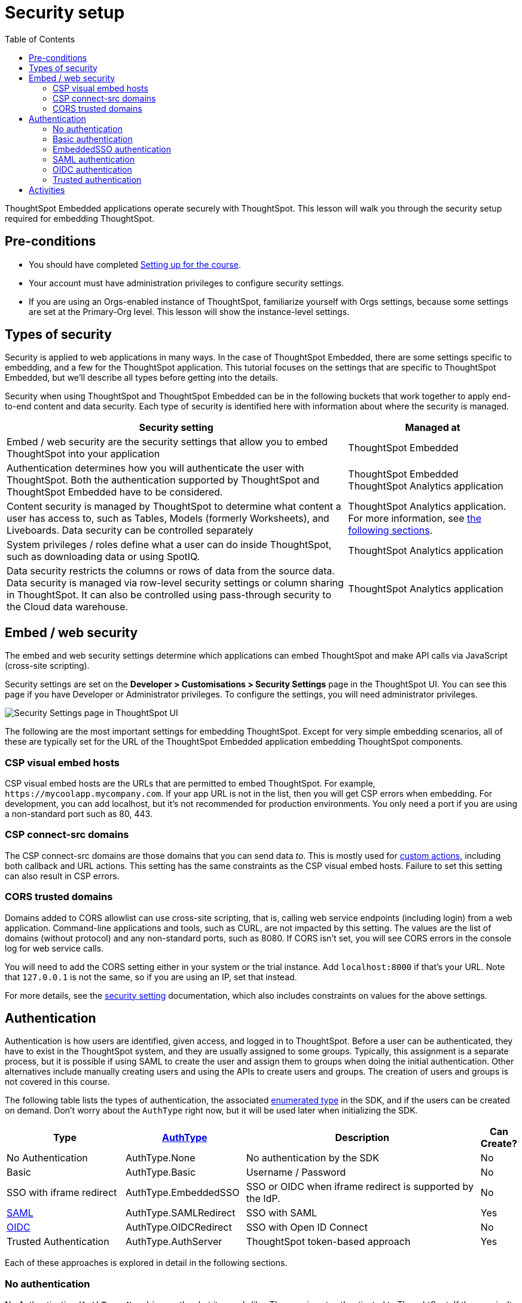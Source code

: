 = Security setup
:toc: true
:toclevels: 3

:page-title: Security setup
:page-pageid:  tse-fundamentals__lesson-03
:page-description: This lesson covers the security setup necessary to embed ThoughtSpot into TSE applications.

ThoughtSpot Embedded applications operate securely with ThoughtSpot. This lesson will walk you through the security setup required for embedding ThoughtSpot.

== Pre-conditions

* You should have completed xref:tse-fundamentals-lesson-02.adoc[Setting up for the course].
* Your account must have administration privileges to configure security settings.
* If you are using an Orgs-enabled instance of ThoughtSpot, familiarize yourself with Orgs settings, because some settings are set at the Primary-Org level. This lesson will show the instance-level settings.

== Types of security

Security is applied to web applications in many ways. In the case of ThoughtSpot Embedded, there are some settings specific to embedding, and a few for the ThoughtSpot application. This tutorial  focuses on the settings that are specific to ThoughtSpot Embedded, but we'll describe all types before getting into the details.

Security when using ThoughtSpot and ThoughtSpot Embedded can be in the following buckets that work together to apply end-to-end content and data security. Each type of security is identified here with information about where the security is managed.


[width="100%" cols="4,2"]
[options='header']
|=====
|Security setting| Managed at
|Embed / web security are the security settings that allow you to embed ThoughtSpot into your application|ThoughtSpot Embedded
|Authentication determines how you will authenticate the user with ThoughtSpot. Both the authentication supported by ThoughtSpot and ThoughtSpot Embedded have to be considered.|  ThoughtSpot Embedded +
 ThoughtSpot Analytics application
|Content security is managed by ThoughtSpot to determine what content a user has access to, such as Tables, Models (formerly Worksheets), and Liveboards. Data security can be controlled separately | ThoughtSpot Analytics application.
For more information, see xref:_embed_web_security[the following sections].
|System privileges / roles define what a user can do inside ThoughtSpot, such as downloading data or using SpotIQ.|ThoughtSpot Analytics application
|Data security restricts the columns or rows of data from the source data. Data security is managed via row-level security settings or column sharing in ThoughtSpot. It can also be controlled using pass-through security to the Cloud data warehouse.| ThoughtSpot Analytics application
|=====

== Embed / web security

The embed and web security settings determine which applications can embed ThoughtSpot and make API calls via JavaScript (cross-site scripting).

Security settings are set on the *Developer > Customisations > Security Settings* page in the ThoughtSpot UI. You can see this page if you have Developer or Administrator privileges. To configure the settings, you will need administrator privileges.

[.widthAuto]
[.bordered]
image:images/tutorials/tse-fundamentals/lesson-03-security-settings.png[Security Settings page in ThoughtSpot UI]

The following are the most important settings for embedding ThoughtSpot. Except for very simple embedding scenarios, all of these are typically set for the URL of the ThoughtSpot Embedded application embedding ThoughtSpot components.

=== CSP visual embed hosts

CSP visual embed hosts are the URLs that are permitted to embed ThoughtSpot. For example, `\https://mycoolapp.mycompany.com`. If your app URL is not in the list, then you will get CSP errors when embedding. For development, you can add localhost, but it's not recommended for production environments. You only need a port if you are using a non-standard port such as 80, 443.

=== CSP connect-src domains

The CSP connect-src domains are those domains that you can send data _to_. This is mostly used for link:https://developers.thoughtspot.com/docs/customize-actions[custom actions], including both callback and URL actions. This setting has the same constraints as the CSP visual embed hosts. Failure to set this setting can also result in CSP errors.

=== CORS trusted domains

Domains added to CORS allowlist can use cross-site scripting, that is, calling web service endpoints (including login) from a web application. Command-line applications and tools, such as CURL, are not impacted by this setting. The values are the list of domains (without protocol) and any non-standard ports, such as 8080. If CORS isn't set, you will see CORS errors in the console log for web service calls.

You will need to add the CORS setting either in your system or the trial instance. Add `localhost:8000` if that's your URL.  Note that `127.0.0.1` is not the same, so if you are using an IP, set that instead.

For more details, see the link:https://developers.thoughtspot.com/docs/security-settings[security setting] documentation, which also includes constraints on values for the above settings.

== Authentication

Authentication is how users are identified, given access, and logged in to ThoughtSpot. Before a user can be authenticated, they have to exist in the ThoughtSpot system, and they are usually assigned to some groups. Typically, this assignment is a separate process, but it is possible if using SAML to create the user and assign them to groups when doing the initial authentication. Other alternatives include manually creating users and using the APIs to create users and groups. The creation of users and groups is not covered in this course.

The following table lists the types of authentication, the associated link:https://developers.thoughtspot.com/docs/Enumeration_AuthType#preamble[enumerated type] in the SDK, and if the users can be created on demand. Don't worry about the `AuthType` right now, but it will be used later when initializing the SDK.

[cols="4,4,8,1", options="header"]
|===
| Type | xref:embed-authentication.adoc[AuthType] | Description | Can Create?
| No Authentication | AuthType.None | No authentication by the SDK | No
| Basic | AuthType.Basic | Username / Password | No
| SSO with iframe redirect | AuthType.EmbeddedSSO | SSO or OIDC when iframe redirect is supported by the IdP. | No
| link:https://en.wikipedia.org/wiki/SAML_2.0[SAML] | AuthType.SAMLRedirect | SSO with SAML | Yes
| link:https://openid.net/connect/[OIDC] | AuthType.OIDCRedirect | SSO with Open ID Connect | No
| Trusted Authentication | AuthType.AuthServer | ThoughtSpot token-based approach | Yes
|===

Each of these approaches is explored in detail in the following sections.

=== No authentication

No Authentication (`AuthType.None`) is exactly what it sounds like. The user is not authenticated to ThoughtSpot. If the user isn't logged into ThoughtSpot, the embedded content will display a login page for the user to log in. This authentication type is used only during development. However, if you are logged into ThoughtSpot in another tab or browser window, you will be authenticated already.

=== Basic authentication

Basic authentication is traditional username and password authentication. This approach is typically only used in development or test, but can also be used in your webapp if you prompt the user for the login info. You don't want to put a username and password in your code because then it can be seen by viewing the source.

=== EmbeddedSSO authentication

The `EmbeddedSSO` authentication supports both SAML 2.0 and OpenID authentication when the identity provider supports iframe redirect. Most modern IdPs support iframe redirect, so if you are using SAML or OIDC, this is the type you most likely want to use. If iframe redirect is _not_ supported, you can use one of the following.

=== SAML authentication

SAML authentication uses SAML 2.0 to authenticate the user. With this approach, ThoughtSpot is set up within a federation using an Identity Provider (IdP), such as Okta or something similar. When the user attempts to view ThoughtSpot content, ThoughtSpot will make a check to the IdP to verify the user is authenticated. Usually, the embedding application is also part of the same federation, so the user is already authenticated. It's not required, but if the user isn't authenticated, they will have to authenticate with the IdP.

SAML configuration requires Administrator privileges in ThoughtSpot. It shows up in the *Admin* page of the UI. You will need to provide information about the IdP, including uploading a metadata XML file. For more information, see link:https://developers.thoughtspot.com/docs/saml-sso[SAML SSO documentation]. The IdP will also have to be set up to match the ThoughtSpot configuration. See the IdP's documentation on how to set it up.


[.widthAuto]
[.bordered]
image::images/tutorials/tse-fundamentals/lesson-03-saml-configuration.png[SAML configuration dialog]

Once you have the SAML federation set up for ThoughtSpot, you also have to enable the SAML redirect for the authentication. This is set from the *Developer | Security Settings*. If this value is not set, then you will get errors trying to redirect back to your application.

[.widthAuto]
[.bordered]
image::images/tutorials/tse-fundamentals/lesson-03-saml-trusted-auth-config.png[SAML redirect configuration]

See the https://developers.thoughtspot.com/docs/saml-sso[SAML SSO documentation] for more details.

=== OIDC authentication

OIDC (Open ID Connect) is a newer standard based on OAuth 2.0. This auth type has been added more recently (2022) as a supported type. OIDC configuration is not currently supported in the UI, so you will need to work with the ThoughtSpot support team to configure OIDC.

See the link:https://developers.thoughtspot.com/docs/oidc-auth[documentation] for more details on using OIDC.

=== Trusted authentication

Trusted authentication is a ThoughtSpot specific approach to authentication that is typically used when other SSO scenarios such as SAML or OIDC, aren't being used. Trusted Authentication is only used with ThoughtSpot Embedded (including REST API calls). With Trusted Authentication, you use a separate server that will authenticate on behalf of the user with a secret token. This token is then used by the user to authenticate with ThoughtSpot. If the user doesn't exist, it can be created as part of the call to get a token from ThoughtSpot.


[.widthAuto]
[.bordered]
image:images/tutorials/tse-fundamentals/lesson-03-saml-trusted-auth-config.png[Trusted auth configuration]

To enable trusted authentication you have to navigate to the Developer | Security Settings page and enable it via the toggle switch. Note that only an administrator can make this change. Once enabled, you will get a cluster wide key that you can copy and use in API calls. KEEP THIS KEY PRIVATE! It is a cluster wide key that allows you to create sessions on behalf of any user.

NOTE: On instances with Orgs enabled, you can also enable trusted authentication at the org level in addition to the instance level. The token created can only be used to log into the given org.

image::images/tutorials/tse-fundamentals/lesson-03-trusted-auth-flow.png[Trusted auth message flow]

[.widthAuto]
See the link:https://developers.thoughtspot.com/docs/trusted-auth[documentation] for more details about Trusted Authentication.

== Activities

1. Review the xref:security-settings.adoc[Security settings documentation].
2. Review the documentation for authentication link:https://developers.thoughtspot.com/docs/saml-sso[SAML SSO], link:https://developers.thoughtspot.com/docs/oidc-auth[OIDC], link:https://developers.thoughtspot.com/docs/trusted-auth[Trusted Authentication].
3. Set the appropriate settings for your environment unless you are using the ThoughtSpot trial instance.

xref:tse-fundamentals-lesson-02.adoc[< prev] | xref:tse-fundamentals-lesson-04.adoc[next >]
